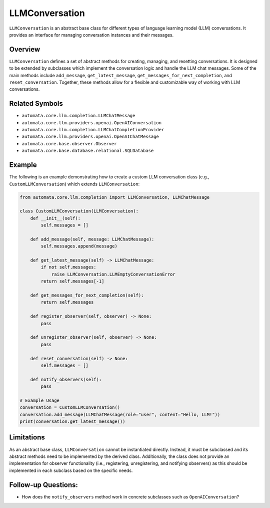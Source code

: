 LLMConversation
===============

``LLMConversation`` is an abstract base class for different types of
language learning model (LLM) conversations. It provides an interface
for managing conversation instances and their messages.

Overview
--------

``LLMConversation`` defines a set of abstract methods for creating,
managing, and resetting conversations. It is designed to be extended by
subclasses which implement the conversation logic and handle the LLM
chat messages. Some of the main methods include ``add_message``,
``get_latest_message``, ``get_messages_for_next_completion``, and
``reset_conversation``. Together, these methods allow for a flexible and
customizable way of working with LLM conversations.

Related Symbols
---------------

-  ``automata.core.llm.completion.LLMChatMessage``
-  ``automata.core.llm.providers.openai.OpenAIConversation``
-  ``automata.core.llm.completion.LLMChatCompletionProvider``
-  ``automata.core.llm.providers.openai.OpenAIChatMessage``
-  ``automata.core.base.observer.Observer``
-  ``automata.core.base.database.relational.SQLDatabase``

Example
-------

The following is an example demonstrating how to create a custom LLM
conversation class (e.g., ``CustomLLMConversation``) which extends
``LLMConversation``:

.. code:: python

   from automata.core.llm.completion import LLMConversation, LLMChatMessage

   class CustomLLMConversation(LLMConversation):
       def __init__(self):
           self.messages = []

       def add_message(self, message: LLMChatMessage):
           self.messages.append(message)

       def get_latest_message(self) -> LLMChatMessage:
           if not self.messages:
               raise LLMConversation.LLMEmptyConversationError
           return self.messages[-1]

       def get_messages_for_next_completion(self):
           return self.messages

       def register_observer(self, observer) -> None:
           pass
           
       def unregister_observer(self, observer) -> None:
           pass

       def reset_conversation(self) -> None:
           self.messages = []

       def notify_observers(self):
           pass

   # Example Usage
   conversation = CustomLLMConversation()
   conversation.add_message(LLMChatMessage(role="user", content="Hello, LLM!"))
   print(conversation.get_latest_message())

Limitations
-----------

As an abstract base class, ``LLMConversation`` cannot be instantiated
directly. Instead, it must be subclassed and its abstract methods need
to be implemented by the derived class. Additionally, the class does not
provide an implementation for observer functionality (i.e., registering,
unregistering, and notifying observers) as this should be implemented in
each subclass based on the specific needs.

Follow-up Questions:
--------------------

-  How does the ``notify_observers`` method work in concrete subclasses
   such as ``OpenAIConversation``?
